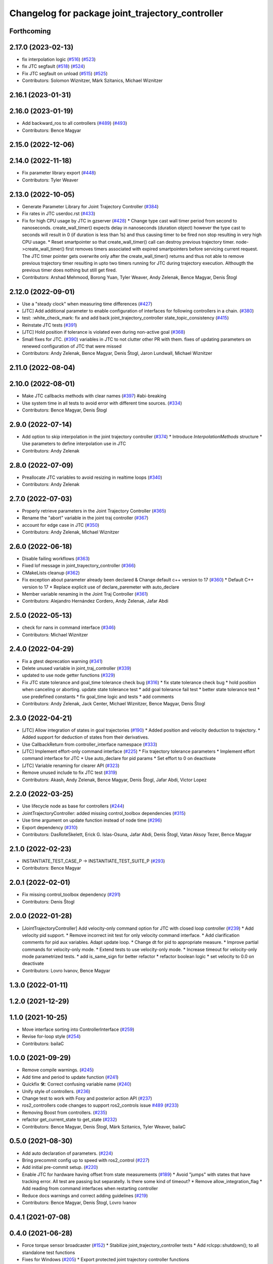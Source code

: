 ^^^^^^^^^^^^^^^^^^^^^^^^^^^^^^^^^^^^^^^^^^^^^^^^^
Changelog for package joint_trajectory_controller
^^^^^^^^^^^^^^^^^^^^^^^^^^^^^^^^^^^^^^^^^^^^^^^^^

Forthcoming
-----------

2.17.0 (2023-02-13)
-------------------
* fix interpolation logic (`#516 <https://github.com/ros-controls/ros2_controllers/issues/516>`_) (`#523 <https://github.com/ros-controls/ros2_controllers/issues/523>`_)
* fix JTC segfault (`#518 <https://github.com/ros-controls/ros2_controllers/issues/518>`_) (`#524 <https://github.com/ros-controls/ros2_controllers/issues/524>`_)
* Fix JTC segfault on unload (`#515 <https://github.com/ros-controls/ros2_controllers/issues/515>`_) (`#525 <https://github.com/ros-controls/ros2_controllers/issues/525>`_)
* Contributors: Solomon Wiznitzer, Márk Szitanics, Michael Wiznitzer

2.16.1 (2023-01-31)
-------------------

2.16.0 (2023-01-19)
-------------------
* Add backward_ros to all controllers (`#489 <https://github.com/ros-controls/ros2_controllers/issues/489>`_) (`#493 <https://github.com/ros-controls/ros2_controllers/issues/493>`_)
* Contributors: Bence Magyar

2.15.0 (2022-12-06)
-------------------

2.14.0 (2022-11-18)
-------------------
* Fix parameter library export (`#448 <https://github.com/ros-controls/ros2_controllers/issues/448>`_)
* Contributors: Tyler Weaver

2.13.0 (2022-10-05)
-------------------
* Generate Parameter Library for Joint Trajectory Controller (`#384 <https://github.com/ros-controls/ros2_controllers/issues/384>`_)
* Fix rates in JTC userdoc.rst (`#433 <https://github.com/ros-controls/ros2_controllers/issues/433>`_)
* Fix for high CPU usage by JTC in gzserver (`#428 <https://github.com/ros-controls/ros2_controllers/issues/428>`_)
  * Change type cast wall timer period from second to nanoseconds.
  create_wall_timer() expects delay in nanoseconds (duration object) however the type cast to seconds will result in 0 (if duration is less than 1s) and thus causing timer to be fired non stop resulting in very high CPU usage.
  * Reset smartpointer so that create_wall_timer() call can destroy previous trajectory timer.
  node->create_wall_timer() first removes timers associated with expired smartpointers before servicing current request.  The JTC timer pointer gets overwrite only after the create_wall_timer() returns and thus not able to remove previous trajectory timer resulting in upto two timers running for JTC during trajectory execution.  Althougth the previous timer does nothing but still get fired.
* Contributors: Arshad Mehmood, Borong Yuan, Tyler Weaver, Andy Zelenak, Bence Magyar, Denis Štogl

2.12.0 (2022-09-01)
-------------------
* Use a "steady clock" when measuring time differences (`#427 <https://github.com/ros-controls/ros2_controllers/issues/427>`_)
* [JTC] Add additional parameter to enable configuration of interfaces for following controllers in a chain. (`#380 <https://github.com/ros-controls/ros2_controllers/issues/380>`_)
* test: :white_check_mark: fix and add back joint_trajectory_controller state_topic_consistency (`#415 <https://github.com/ros-controls/ros2_controllers/issues/415>`_)
* Reinstate JTC tests (`#391 <https://github.com/ros-controls/ros2_controllers/issues/391>`_)
* [JTC] Hold position if tolerance is violated even during non-active goal (`#368 <https://github.com/ros-controls/ros2_controllers/issues/368>`_)
* Small fixes for JTC. (`#390 <https://github.com/ros-controls/ros2_controllers/issues/390>`_)
  variables in JTC to not clutter other PR with them.
  fixes of updating parameters on renewed configuration of JTC that were missed
* Contributors: Andy Zelenak, Bence Magyar, Denis Štogl, Jaron Lundwall, Michael Wiznitzer

2.11.0 (2022-08-04)
-------------------

2.10.0 (2022-08-01)
-------------------
* Make JTC callbacks methods with clear names (`#397 <https://github.com/ros-controls/ros2_controllers/issues/397>`_) #abi-breaking
* Use system time in all tests to avoid error with different time sources. (`#334 <https://github.com/ros-controls/ros2_controllers/issues/334>`_)
* Contributors: Bence Magyar, Denis Štogl

2.9.0 (2022-07-14)
------------------
* Add option to skip interpolation in the joint trajectory controller (`#374 <https://github.com/ros-controls/ros2_controllers/issues/374>`_)
  * Introduce `InterpolationMethods` structure
  * Use parameters to define interpolation use in JTC
* Contributors: Andy Zelenak

2.8.0 (2022-07-09)
------------------
* Preallocate JTC variables to avoid resizing in realtime loops (`#340 <https://github.com/ros-controls/ros2_controllers/issues/340>`_)
* Contributors: Andy Zelenak

2.7.0 (2022-07-03)
------------------
* Properly retrieve parameters in the Joint Trajectory Controller (`#365 <https://github.com/ros-controls/ros2_controllers/issues/365>`_)
* Rename the "abort" variable in the joint traj controller (`#367 <https://github.com/ros-controls/ros2_controllers/issues/367>`_)
* account for edge case in JTC (`#350 <https://github.com/ros-controls/ros2_controllers/issues/350>`_)
* Contributors: Andy Zelenak, Michael Wiznitzer

2.6.0 (2022-06-18)
------------------
* Disable failing workflows (`#363 <https://github.com/ros-controls/ros2_controllers/issues/363>`_)
* Fixed lof message in joint_trayectory_controller (`#366 <https://github.com/ros-controls/ros2_controllers/issues/366>`_)
* CMakeLists cleanup (`#362 <https://github.com/ros-controls/ros2_controllers/issues/362>`_)
* Fix exception about parameter already been declared & Change default c++ version to 17 (`#360 <https://github.com/ros-controls/ros2_controllers/issues/360>`_)
  * Default C++ version to 17
  * Replace explicit use of declare_paremeter with auto_declare
* Member variable renaming in the Joint Traj Controller (`#361 <https://github.com/ros-controls/ros2_controllers/issues/361>`_)
* Contributors: Alejandro Hernández Cordero, Andy Zelenak, Jafar Abdi

2.5.0 (2022-05-13)
------------------
* check for nans in command interface (`#346 <https://github.com/ros-controls/ros2_controllers/issues/346>`_)
* Contributors: Michael Wiznitzer

2.4.0 (2022-04-29)
------------------
* Fix a gtest deprecation warning (`#341 <https://github.com/ros-controls/ros2_controllers/issues/341>`_)
* Delete unused variable in joint_traj_controller (`#339 <https://github.com/ros-controls/ros2_controllers/issues/339>`_)
* updated to use node getter functions (`#329 <https://github.com/ros-controls/ros2_controllers/issues/329>`_)
* Fix JTC state tolerance and goal_time tolerance check bug (`#316 <https://github.com/ros-controls/ros2_controllers/issues/316>`_)
  * fix state tolerance check bug
  * hold position when canceling or aborting. update state tolerance test
  * add goal tolerance fail test
  * better state tolerance test
  * use predefined constants
  * fix goal_time logic and tests
  * add comments
* Contributors: Andy Zelenak, Jack Center, Michael Wiznitzer, Bence Magyar, Denis Štogl

2.3.0 (2022-04-21)
------------------
* [JTC] Allow integration of states in goal trajectories (`#190 <https://github.com/ros-controls/ros2_controllers/issues/190>`_)
  * Added position and velocity deduction to trajectory.
  * Added support for deduction of states from their derivatives.
* Use CallbackReturn from controller_interface namespace (`#333 <https://github.com/ros-controls/ros2_controllers/issues/333>`_)
* [JTC] Implement effort-only command interface (`#225 <https://github.com/ros-controls/ros2_controllers/issues/225>`_)
  * Fix trajectory tolerance parameters
  * Implement effort command interface for JTC
  * Use auto_declare for pid params
  * Set effort to 0 on deactivate
* [JTC] Variable renaming for clearer API (`#323 <https://github.com/ros-controls/ros2_controllers/issues/323>`_)
* Remove unused include to fix JTC test (`#319 <https://github.com/ros-controls/ros2_controllers/issues/319>`_)
* Contributors: Akash, Andy Zelenak, Bence Magyar, Denis Štogl, Jafar Abdi, Victor Lopez

2.2.0 (2022-03-25)
------------------
* Use lifecycle node as base for controllers (`#244 <https://github.com/ros-controls/ros2_controllers/issues/244>`_)
* JointTrajectoryController: added missing control_toolbox dependencies (`#315 <https://github.com/ros-controls/ros2_controllers/issues/315>`_)
* Use time argument on update function instead of node time (`#296 <https://github.com/ros-controls/ros2_controllers/issues/296>`_)
* Export dependency (`#310 <https://github.com/ros-controls/ros2_controllers/issues/310>`_)
* Contributors: DasRoteSkelett, Erick G. Islas-Osuna, Jafar Abdi, Denis Štogl, Vatan Aksoy Tezer, Bence Magyar

2.1.0 (2022-02-23)
------------------
* INSTANTIATE_TEST_CASE_P -> INSTANTIATE_TEST_SUITE_P (`#293 <https://github.com/ros-controls/ros2_controllers/issues/293>`_)
* Contributors: Bence Magyar

2.0.1 (2022-02-01)
------------------
* Fix missing control_toolbox dependency (`#291 <https://github.com/ros-controls/ros2_controllers/issues/291>`_)
* Contributors: Denis Štogl

2.0.0 (2022-01-28)
------------------
* [JointTrajectoryController] Add velocity-only command option for JTC with closed loop controller (`#239 <https://github.com/ros-controls/ros2_controllers/issues/239>`_)
  * Add velocity pid support.
  * Remove incorrect init test for only velocity command interface.
  * Add clarification comments for pid aux variables. Adapt update loop.
  * Change dt for pid to appropriate measure.
  * Improve partial commands for velocity-only mode.
  * Extend tests to use velocity-only mode.
  * Increase timeout for velocity-only mode parametrized tests.
  * add is_same_sign for better refactor
  * refactor boolean logic
  * set velocity to 0.0 on deactivate
* Contributors: Lovro Ivanov, Bence Magyar

1.3.0 (2022-01-11)
------------------

1.2.0 (2021-12-29)
------------------

1.1.0 (2021-10-25)
------------------
* Move interface sorting into ControllerInterface (`#259 <https://github.com/ros-controls/ros2_controllers/issues/259>`_)
* Revise for-loop style (`#254 <https://github.com/ros-controls/ros2_controllers/issues/254>`_)
* Contributors: bailaC

1.0.0 (2021-09-29)
------------------
* Remove compile warnings. (`#245 <https://github.com/ros-controls/ros2_controllers/issues/245>`_)
* Add time and period to update function (`#241 <https://github.com/ros-controls/ros2_controllers/issues/241>`_)
* Quickfix 🛠: Correct confusing variable name (`#240 <https://github.com/ros-controls/ros2_controllers/issues/240>`_)
* Unify style of controllers. (`#236 <https://github.com/ros-controls/ros2_controllers/issues/236>`_)
* Change test to work with Foxy and posterior action API (`#237 <https://github.com/ros-controls/ros2_controllers/issues/237>`_)
* ros2_controllers code changes to support ros2_controls issue `#489 <https://github.com/ros-controls/ros2_controllers/issues/489>`_ (`#233 <https://github.com/ros-controls/ros2_controllers/issues/233>`_)
* Removing Boost from controllers. (`#235 <https://github.com/ros-controls/ros2_controllers/issues/235>`_)
* refactor get_current_state to get_state (`#232 <https://github.com/ros-controls/ros2_controllers/issues/232>`_)
* Contributors: Bence Magyar, Denis Štogl, Márk Szitanics, Tyler Weaver, bailaC

0.5.0 (2021-08-30)
------------------
* Add auto declaration of parameters. (`#224 <https://github.com/ros-controls/ros2_controllers/issues/224>`_)
* Bring precommit config up to speed with ros2_control (`#227 <https://github.com/ros-controls/ros2_controllers/issues/227>`_)
* Add initial pre-commit setup. (`#220 <https://github.com/ros-controls/ros2_controllers/issues/220>`_)
* Enable JTC for hardware having offset from state measurements (`#189 <https://github.com/ros-controls/ros2_controllers/issues/189>`_)
  * Avoid "jumps" with states that have tracking error. All test are passing but separatelly. Is there some kind of timeout?
  * Remove allow_integration_flag
  * Add reading from command interfaces when restarting controller
* Reduce docs warnings and correct adding guidelines (`#219 <https://github.com/ros-controls/ros2_controllers/issues/219>`_)
* Contributors: Bence Magyar, Denis Štogl, Lovro Ivanov

0.4.1 (2021-07-08)
------------------

0.4.0 (2021-06-28)
------------------
* Force torque sensor broadcaster (`#152 <https://github.com/ros-controls/ros2_controllers/issues/152>`_)
  * Stabilize joint_trajectory_controller tests
  * Add  rclcpp::shutdown(); to all standalone test functions
* Fixes for Windows (`#205 <https://github.com/ros-controls/ros2_controllers/issues/205>`_)
  * Export protected joint trajectory controller functions
* Fix deprecation warnings on Rolling, remove rcutils dependency (`#204 <https://github.com/ros-controls/ros2_controllers/issues/204>`_)
* Fix parameter initialisation for galactic (`#199 <https://github.com/ros-controls/ros2_controllers/issues/199>`_)
  * Fix parameter initialisation for galactic
  * Fix forward_command_controller the same way
  * Fix other compiler warnings
  * Missing space
* Fix rolling build (`#200 <https://github.com/ros-controls/ros2_controllers/issues/200>`_)
  * Fix rolling build
  * Stick to printf style
  * Add back :: around interface type
  Co-authored-by: Bence Magyar <bence.magyar.robotics@gmail.com>
* Contributors: Akash, Bence Magyar, Denis Štogl, Tim Clephas, Vatan Aksoy Tezer

0.3.1 (2021-05-23)
------------------
* Reset external trajectory message upon activation (`#185 <https://github.com/ros-controls/ros2_controllers/issues/185>`_)
  * Reset external trajectory message to prevent preserving the old goal on systems with hardware offsets
  * Fix has_trajectory_msg() function: two wrongs were making a right so functionally things were fine
* Contributors: Nathan Brooks, Matt Reynolds

0.3.0 (2021-05-21)
------------------
* joint_trajectory_controller publishes state in node namespace (`#187 <https://github.com/ros-controls/ros2_controllers/issues/187>`_)
* [JointTrajectoryController] Enable position, velocity and acceleration interfaces (`#140 <https://github.com/ros-controls/ros2_controllers/issues/140>`_)
  * joint_trajectory_controller should not go into FINALIZED state when fails to configure, remain in UNCONFIGURED
* Contributors: Bence Magyar, Denis Štogl

0.2.1 (2021-05-03)
------------------
* Migrate from deprecated controller_interface::return_type::SUCCESS -> OK (`#167 <https://github.com/ros-controls/ros2_controllers/issues/167>`_)
* [JTC] Add link to TODOs to provide better trackability (`#169 <https://github.com/ros-controls/ros2_controllers/issues/169>`_)
* Fix JTC segfault (`#164 <https://github.com/ros-controls/ros2_controllers/issues/164>`_)
  * Use a copy of the rt_active_goal to avoid segfault
  * Use RealtimeBuffer for thread-safety
* Add basic user docs pages for each package (`#156 <https://github.com/ros-controls/ros2_controllers/issues/156>`_)
* Contributors: Bence Magyar, Matt Reynolds

0.2.0 (2021-02-06)
------------------
* Use ros2 contol test assets (`#138 <https://github.com/ros-controls/ros2_controllers/issues/138>`_)
  * Add description to test trajecotry_controller
  * Use ros2_control_test_assets package
  * Delete obsolete components plugin export
* Contributors: Denis Štogl

0.1.2 (2021-01-07)
------------------

0.1.1 (2021-01-06)
------------------

0.1.0 (2020-12-23)
------------------
* Remove lifecycle node controllers (`#124 <https://github.com/ros-controls/ros2_controllers/issues/124>`_)
* Use resource manager on joint trajectory controller (`#112 <https://github.com/ros-controls/ros2_controllers/issues/112>`_)
* Use new joint handles in all controllers (`#90 <https://github.com/ros-controls/ros2_controllers/issues/90>`_)
* More jtc tests (`#75 <https://github.com/ros-controls/ros2_controllers/issues/75>`_)
* remove unused variables (`#86 <https://github.com/ros-controls/ros2_controllers/issues/86>`_)
* Port over interpolation formulae, abort if goals tolerance violated (`#62 <https://github.com/ros-controls/ros2_controllers/issues/62>`_)
* Partial joints (`#68 <https://github.com/ros-controls/ros2_controllers/issues/68>`_)
* Use clamp function from rcppmath (`#79 <https://github.com/ros-controls/ros2_controllers/issues/79>`_)
* Reorder incoming out of order joint_names in trajectory messages (`#53 <https://github.com/ros-controls/ros2_controllers/issues/53>`_)
* Action server for JointTrajectoryController (`#26 <https://github.com/ros-controls/ros2_controllers/issues/26>`_)
* Add state_publish_rate to JointTrajectoryController (`#25 <https://github.com/ros-controls/ros2_controllers/issues/25>`_)
* Contributors: Alejandro Hernández Cordero, Anas Abou Allaban, Bence Magyar, Denis Štogl, Edwin Fan, Jordan Palacios, Karsten Knese, Victor Lopez
